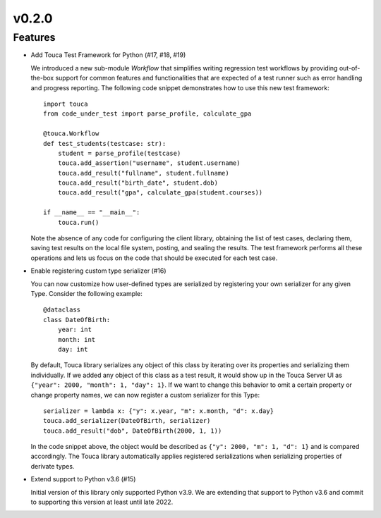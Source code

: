 v0.2.0
========

Features
--------

* Add Touca Test Framework for Python (#17, #18, #19)

  We introduced a new sub-module `Workflow` that simplifies writing regression
  test workflows by providing out-of-the-box support for common features and
  functionalities that are expected of a test runner such as error handling and
  progress reporting. The following code snippet demonstrates how to use this
  new test framework::

      import touca
      from code_under_test import parse_profile, calculate_gpa

      @touca.Workflow
      def test_students(testcase: str):
          student = parse_profile(testcase)
          touca.add_assertion("username", student.username)
          touca.add_result("fullname", student.fullname)
          touca.add_result("birth_date", student.dob)
          touca.add_result("gpa", calculate_gpa(student.courses))

      if __name__ == "__main__":
          touca.run()

  Note the absence of any code for configuring the client library, obtaining
  the list of test cases, declaring them, saving test results on the local file
  system, posting, and sealing the results. The test framework performs all
  these operations and lets us focus on the code that should be executed for
  each test case.

* Enable registering custom type serializer (#16)

  You can now customize how user-defined types are serialized by registering
  your own serializer for any given Type. Consider the following example::

      @dataclass
      class DateOfBirth:
          year: int
          month: int
          day: int

  By default, Touca library serializes any object of this class by iterating
  over its properties and serializing them individually. If we added any object
  of this class as a test result, it would show up in the Touca Server UI as
  ``{"year": 2000, "month": 1, "day": 1}``. If we want to change this behavior
  to omit a certain property or change property names, we can now register a
  custom serializer for this Type::

      serializer = lambda x: {"y": x.year, "m": x.month, "d": x.day}
      touca.add_serializer(DateOfBirth, serializer)
      touca.add_result("dob", DateOfBirth(2000, 1, 1))

  In the code snippet above, the object would be described as
  ``{"y": 2000, "m": 1, "d": 1}`` and is compared accordingly.
  The Touca library automatically applies registered serializations when
  serializing properties of derivate types.

* Extend support to Python v3.6 (#15)

  Initial version of this library only supported Python v3.9. We are extending
  that support to Python v3.6 and commit to supporting this version at least
  until late 2022.
